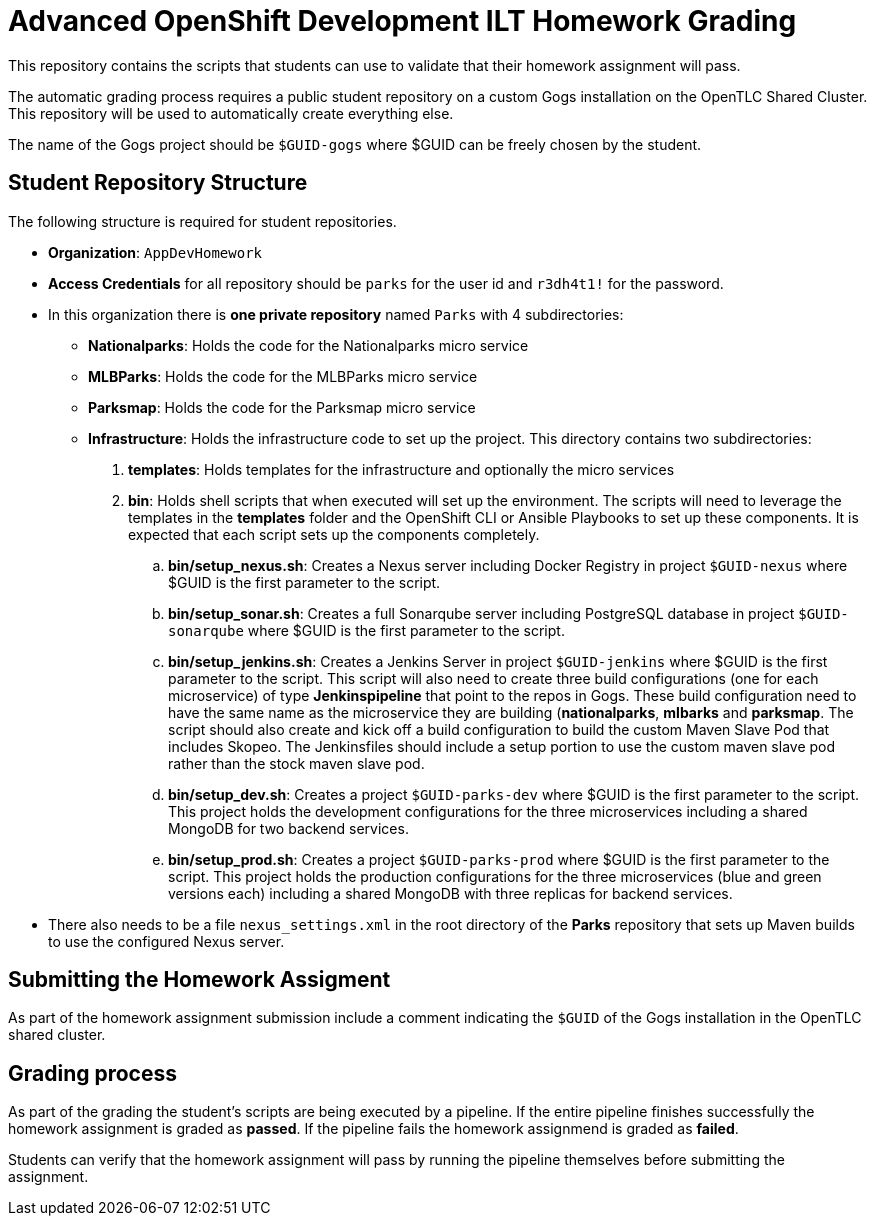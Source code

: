 = Advanced OpenShift Development ILT Homework Grading

This repository contains the scripts that students can use to validate that their homework assignment will pass.

The automatic grading process requires a public student repository on a custom Gogs installation on the OpenTLC Shared Cluster. This repository will be used to automatically create everything else.

The name of the Gogs project should be `$GUID-gogs` where $GUID can be freely chosen by the student.

== Student Repository Structure

The following structure is required for student repositories.

* *Organization*: `AppDevHomework`
* *Access Credentials* for all repository should be `parks` for the user id and `r3dh4t1!` for the password.
* In this organization there is *one private repository* named `Parks` with 4 subdirectories:
** *Nationalparks*: Holds the code for the Nationalparks micro service
** *MLBParks*: Holds the code for the MLBParks micro service
** *Parksmap*: Holds the code for the Parksmap micro service
** *Infrastructure*: Holds the infrastructure code to set up the project. This directory contains two subdirectories:
. *templates*: Holds templates for the infrastructure and optionally the micro services
. *bin*: Holds shell scripts that when executed will set up the environment. The scripts will need to leverage the templates in the *templates* folder and the OpenShift CLI or Ansible Playbooks to set up these components. It is expected that each script sets up the components completely.
.. *bin/setup_nexus.sh*: Creates a Nexus server including Docker Registry in project `$GUID-nexus` where $GUID is the first parameter to the script.
.. *bin/setup_sonar.sh*: Creates a full Sonarqube server including PostgreSQL database in project `$GUID-sonarqube` where $GUID is the first parameter to the script.
.. *bin/setup_jenkins.sh*: Creates a Jenkins Server in project `$GUID-jenkins` where $GUID is the first parameter to the script. This script will also need to create three build configurations (one for each microservice) of type *Jenkinspipeline* that point to the repos in Gogs. These build configuration need to have the same name as the microservice they are building (*nationalparks*, *mlbarks* and *parksmap*. The script should also create and kick off a build configuration to build the custom Maven Slave Pod that includes Skopeo. The Jenkinsfiles should include a setup portion to use the custom maven slave pod rather than the stock maven slave pod.
.. *bin/setup_dev.sh*: Creates a project `$GUID-parks-dev` where $GUID is the first parameter to the script. This project holds the development configurations for the three microservices including a shared MongoDB for two backend services.
.. *bin/setup_prod.sh*: Creates a project `$GUID-parks-prod` where $GUID is the first parameter to the script. This project holds the production configurations for the three microservices (blue and green versions each) including a shared MongoDB with three replicas for backend services.
* There also needs to be a file `nexus_settings.xml` in the root directory of the *Parks* repository that sets up Maven builds to use the configured Nexus server.

== Submitting the Homework Assigment

As part of the homework assignment submission include a comment indicating the `$GUID` of the Gogs installation in the OpenTLC shared cluster.

== Grading process

As part of the grading the student's scripts are being executed by a pipeline. If the entire pipeline finishes successfully the homework assignment is graded as *passed*. If the pipeline fails the homework assignmend is graded as *failed*.

Students can verify that the homework assignment will pass by running the pipeline themselves before submitting the assignment.
